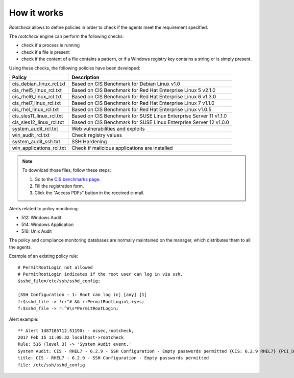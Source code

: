 .. Copyright (C) 2018 Wazuh, Inc.

How it works
============

*Rootcheck* allows to define policies in order to check if the agents meet the requirement specified.

.. thumbnail:: ../../../../images/manual/policy-compliance/rootcheck-compliance.png
  :title: Rootcheck policies
  :align: center
  :width: 100%

The *rootcheck* engine can perform the following checks:

- check if a process is running
- check if a file is present
- check if the content of a file contains a pattern, or if a Windows registry key contains a string or is simply present.

Using these checks, the following policies have been developed:

+--------------------------+--------------------------------------------------------------------+
| Policy                   | Description                                                        |
+==========================+====================================================================+
| cis_debian_linux_rcl.txt | Based on CIS Benchmark for Debian Linux v1.0                       |
+--------------------------+--------------------------------------------------------------------+
| cis_rhel5_linux_rcl.txt  | Based on CIS Benchmark for Red Hat Enterprise Linux 5 v2.1.0       |
+--------------------------+--------------------------------------------------------------------+
| cis_rhel6_linux_rcl.txt  | Based on CIS Benchmark for Red Hat Enterprise Linux 6 v1.3.0       |
+--------------------------+--------------------------------------------------------------------+
| cis_rhel7_linux_rcl.txt  | Based on CIS Benchmark for Red Hat Enterprise Linux 7 v1.1.0       |
+--------------------------+--------------------------------------------------------------------+
| cis_rhel_linux_rcl.txt   | Based on CIS Benchmark for Red Hat Enterprise Linux v1.0.5         |
+--------------------------+--------------------------------------------------------------------+
| cis_sles11_linux_rcl.txt | Based on CIS Benchmark for SUSE Linux Enterprise Server 11 v1.1.0  |
+--------------------------+--------------------------------------------------------------------+
| cis_sles12_linux_rcl.txt | Based on CIS Benchmark for SUSE Linux Enterprise Server 12 v1.0.0  |
+--------------------------+--------------------------------------------------------------------+
| system_audit_rcl.txt     | Web vulnerabilities and exploits                                   |
+--------------------------+--------------------------------------------------------------------+
| win_audit_rcl.txt        | Check registry values                                              |
+--------------------------+--------------------------------------------------------------------+
| system_audit_ssh.txt     | SSH Hardening                                                      |
+--------------------------+--------------------------------------------------------------------+
| win_applications_rcl.txt | Check if malicious applications are installed                      |
+--------------------------+--------------------------------------------------------------------+

.. note::

  To download those files, follow these steps:

  1. Go to the `CIS benchmarks page <https://learn.cisecurity.org/benchmarks>`_.

  2. Fill the registration form.

  3. Click the "Access PDFs" button in the received e-mail.

Alerts related to policy monitoring:

- 512: Windows Audit
- 514: Windows Application
- 516: Unix Audit

The policy and compliance monitoring databases are normally maintained on the manager, which distributes them to all the agents.

Example of an existing policy rule::

 # PermitRootLogin not allowed
 # PermitRootLogin indicates if the root user can log in via ssh.
 $sshd_file=/etc/ssh/sshd_config;

 [SSH Configuration - 1: Root can log in] [any] [1]
 f:$sshd_file -> !r:^# && r:PermitRootLogin\.+yes;
 f:$sshd_file -> r:^#\s*PermitRootLogin;

Alert example::

 ** Alert 1487185712.51190: - ossec,rootcheck,
 2017 Feb 15 11:08:32 localhost->rootcheck
 Rule: 516 (level 3) -> 'System Audit event.'
 System Audit: CIS - RHEL7 - 6.2.9 - SSH Configuration - Empty passwords permitted {CIS: 6.2.9 RHEL7} {PCI_DSS: 4.1}. File: /etc/ssh/sshd_config. Reference: https://benchmarks.cisecurity.org/tools2/linux/CIS_Red_Hat_Enterprise_Linux_7_Benchmark_v1.1.0.pdf .
 title: CIS - RHEL7 - 6.2.9 - SSH Configuration - Empty passwords permitted
 file: /etc/ssh/sshd_config
